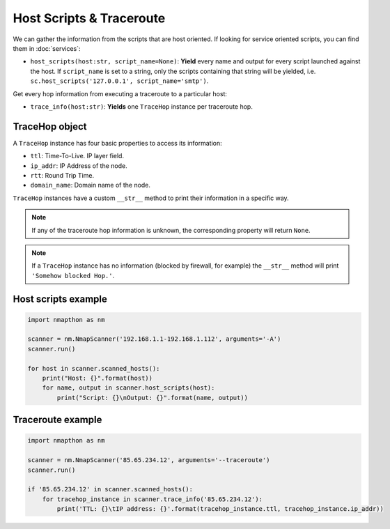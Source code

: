 Host Scripts & Traceroute
=========================

We can gather the information from the scripts that are host oriented. If looking for service oriented scripts, you can find them in :doc:`services`:

- ``host_scripts(host:str, script_name=None)``: **Yield** every name and output for every script launched against the host. If ``script_name`` is set to a string, only the scripts containing that string will be yielded, i.e. ``sc.host_scripts('127.0.0.1', script_name='smtp')``.

Get every hop information from executing a traceroute to a particular host:

- ``trace_info(host:str)``: **Yields** one ``TraceHop`` instance per traceroute hop.
  
TraceHop object
+++++++++++++++

A ``TraceHop`` instance has four basic properties to access its information:

- ``ttl``: Time-To-Live. IP layer field.  
- ``ip_addr``: IP Address of the node.  
- ``rtt``: Round Trip Time.  
- ``domain_name``: Domain name of the node.  
  
``TraceHop`` instances have a custom ``__str__`` method to print their information in a specific way.

.. note::

    If any of the traceroute hop information is unknown, the corresponding property will return ``None``.

.. note::

    If a ``TraceHop`` instance has no information (blocked by firewall, for example) the  ``__str__`` method will print ``'Somehow blocked Hop.'``.

Host scripts example
++++++++++++++++++++

.. code-block:: python

    import nmapthon as nm

    scanner = nm.NmapScanner('192.168.1.1-192.168.1.112', arguments='-A')
    scanner.run()

    for host in scanner.scanned_hosts():
        print("Host: {}".format(host))
        for name, output in scanner.host_scripts(host):
            print("Script: {}\nOutput: {}".format(name, output))
  
Traceroute example
++++++++++++++++++

.. code-block:: python

    import nmapthon as nm

    scanner = nm.NmapScanner('85.65.234.12', arguments='--traceroute')
    scanner.run()

    if '85.65.234.12' in scanner.scanned_hosts():
        for tracehop_instance in scanner.trace_info('85.65.234.12'):
            print('TTL: {}\tIP address: {}'.format(tracehop_instance.ttl, tracehop_instance.ip_addr))

